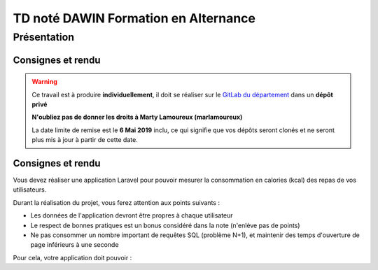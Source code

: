 TD noté DAWIN Formation en Alternance
================================

Présentation
------------

Consignes et rendu
~~~~~~~~~~~~~~~~~~

.. warning::
    Ce travail est à produire **individuellement**, il doit se réaliser sur le `GitLab du département <https://gitlab-ce.iut.u-bordeaux.fr/>`_ dans un **dépôt privé**

    **N'oubliez pas de donner les droits à Marty Lamoureux (marlamoureux)**

    La date limite de remise est le **6 Mai 2019** inclu, ce qui signifie que vos dépôts seront clonés et ne seront plus mis à jour à partir de cette date.

.. div:: alert alert-danger

    **Information**: nous exécutons des scripts automatiques pour détecter le plagiat de code, si vous nous rendez des devoirs similaires, nous le détecterons et reviendrons à la fois vers le `plagieur et le plagié <http://www.studyrama.com/vie-etudiante/se-defendre-vos-droits/triche-et-plagiat-a-l-universite/plagier-c-est-frauder-et-risquer-des-sanctions-74063>`_.

Consignes et rendu
~~~~~~~~~~~~~~~~~~

Vous devez réaliser une application Laravel pour pouvoir mesurer la consommation en calories (kcal) des repas de vos utilisateurs.

Durant la réalisation du projet, vous ferez attention aux points suivants :

- Les données de l'application devront être propres à chaque utilisateur
- Le respect de bonnes pratiques est un bonus considéré dans la note (n'enlève pas de points)
- Ne pas consommer un nombre important de requêtes SQL (problème N+1), et maintenir des temps d'ouverture de page inférieurs à une seconde

Pour cela, votre application doit pouvoir : 

.. step::

    #-) Authentification
    ~~~~~~~~~~~~~~~~~~~~~

    Gérer l'inscription et l'authentification des utilisateurs (la partie "Mot de passe oublié" n'est pas requise)

.. step::

    #-) Gestion des repas
    ~~~~~~~~~~~~~~~~~~~~~

    Il doit être possible de créer/voir/modifier/supprimer un repas

    Ces repas sont constitués d'une date, d'un type de repas (Petit Déjeuner, Déjeuner, Encas, Dîner)

.. step::

    #-) Gestion des produits consommés
    ~~~~~~~~~~~~~~~~~~~~~~~~~~~~~~~~~~

    Pour chaque repas, l'utilisateur doit pouvoir saisir les produits consommés.

    Ces derniers doivent être saisis uniquement via leur code-barre.

    Utilisez `l'API d'Open Food Facts <https://fr.openfoodfacts.org/data>`_ pour rechercher un produit par son code-barre.

    Voici un exemple de code qui affiche le nom du produit ``3029330003533``::

        <?php

        $url = 'https://fr.openfoodfacts.org/api/v0/produit/3029330003533.json';
        $data = json_decode(file_get_contents($url), true);

        echo $data['product']['product_name']."\n";

    Ceci est juste un exemple, mais vous pouvez `utiliser Guzzle <http://docs.guzzlephp.org/en/stable/quickstart.html>`_ pour une approche plus "objet".

    Avec ces données là, vous devez enregistrer le produit dans votre base de données, via un modèle ``Product`` par exemple.
    Vous y importerez depuis l'API des informations utiles comme le nom, l'image, le code-barre et bien sûr la valeur énergétique d'un produit (attention aux valeurs selon l'unité !).

    Bien sûr, si un produit existe déjà en base, on ne va pas le réimporter

.. step::

    #-) Energie consommée sur un repas
    ~~~~~~~~~~~~~~~~~~~~~~~~~~~~~~~~~~

    Pour chaque repas, calculer et afficher l'énergie totale consommée.

.. step::

    #-) Energie consommée sur une journée
    ~~~~~~~~~~~~~~~~~~~~~~~~~~~~~~~~~~~~~

    Sur la vue des repas, afficher l'énergie consommée par tous les repas de chaque jours.

    Pour simplifier la vue, il est préférable de grouper la liste des repas par jour, et d'afficher ce total avec le jour.

.. step::

    #-) Statistiques
    ~~~~~~~~~~~~~~~~

    Ajoutez une page avec des analyses statistiques sur les données saisies :

    - Les 5 produits consommés les plus élevés énergétiquement
    - Les 5 produits consommés les moins élevés énergétiquement
    - Les 5 produits dont la totalité consommée sont les plus élevés énergétiquement (nombre_total * énergie)